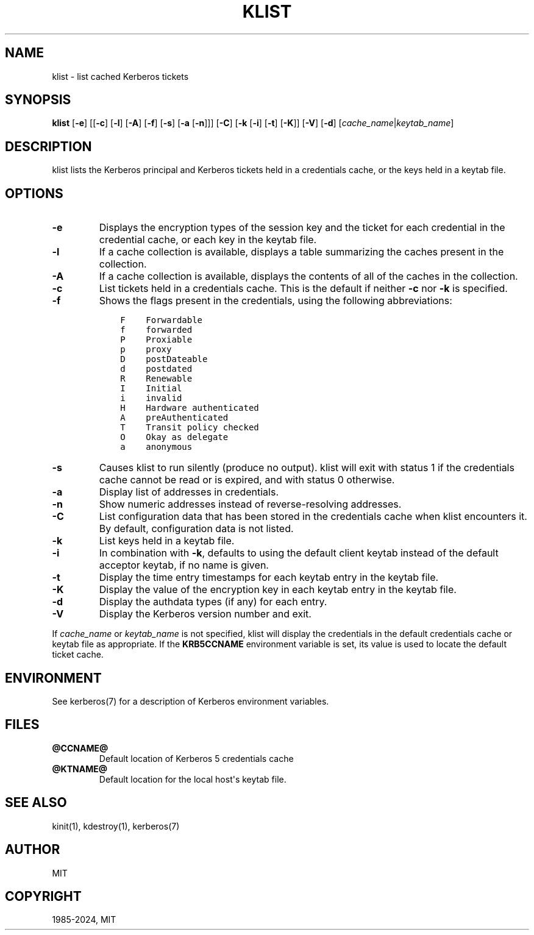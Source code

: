 .\" Man page generated from reStructuredText.
.
.
.nr rst2man-indent-level 0
.
.de1 rstReportMargin
\\$1 \\n[an-margin]
level \\n[rst2man-indent-level]
level margin: \\n[rst2man-indent\\n[rst2man-indent-level]]
-
\\n[rst2man-indent0]
\\n[rst2man-indent1]
\\n[rst2man-indent2]
..
.de1 INDENT
.\" .rstReportMargin pre:
. RS \\$1
. nr rst2man-indent\\n[rst2man-indent-level] \\n[an-margin]
. nr rst2man-indent-level +1
.\" .rstReportMargin post:
..
.de UNINDENT
. RE
.\" indent \\n[an-margin]
.\" old: \\n[rst2man-indent\\n[rst2man-indent-level]]
.nr rst2man-indent-level -1
.\" new: \\n[rst2man-indent\\n[rst2man-indent-level]]
.in \\n[rst2man-indent\\n[rst2man-indent-level]]u
..
.TH "KLIST" "1" " " "1.22" "MIT Kerberos"
.SH NAME
klist \- list cached Kerberos tickets
.SH SYNOPSIS
.sp
\fBklist\fP
[\fB\-e\fP]
[[\fB\-c\fP] [\fB\-l\fP] [\fB\-A\fP] [\fB\-f\fP] [\fB\-s\fP] [\fB\-a\fP [\fB\-n\fP]]]
[\fB\-C\fP]
[\fB\-k\fP [\fB\-i\fP] [\fB\-t\fP] [\fB\-K\fP]]
[\fB\-V\fP]
[\fB\-d\fP]
[\fIcache_name\fP|\fIkeytab_name\fP]
.SH DESCRIPTION
.sp
klist lists the Kerberos principal and Kerberos tickets held in a
credentials cache, or the keys held in a keytab file.
.SH OPTIONS
.INDENT 0.0
.TP
\fB\-e\fP
Displays the encryption types of the session key and the ticket
for each credential in the credential cache, or each key in the
keytab file.
.TP
\fB\-l\fP
If a cache collection is available, displays a table summarizing
the caches present in the collection.
.TP
\fB\-A\fP
If a cache collection is available, displays the contents of all
of the caches in the collection.
.TP
\fB\-c\fP
List tickets held in a credentials cache. This is the default if
neither \fB\-c\fP nor \fB\-k\fP is specified.
.TP
\fB\-f\fP
Shows the flags present in the credentials, using the following
abbreviations:
.INDENT 7.0
.INDENT 3.5
.sp
.nf
.ft C
F    Forwardable
f    forwarded
P    Proxiable
p    proxy
D    postDateable
d    postdated
R    Renewable
I    Initial
i    invalid
H    Hardware authenticated
A    preAuthenticated
T    Transit policy checked
O    Okay as delegate
a    anonymous
.ft P
.fi
.UNINDENT
.UNINDENT
.TP
\fB\-s\fP
Causes klist to run silently (produce no output).  klist will exit
with status 1 if the credentials cache cannot be read or is
expired, and with status 0 otherwise.
.TP
\fB\-a\fP
Display list of addresses in credentials.
.TP
\fB\-n\fP
Show numeric addresses instead of reverse\-resolving addresses.
.TP
\fB\-C\fP
List configuration data that has been stored in the credentials
cache when klist encounters it.  By default, configuration data
is not listed.
.TP
\fB\-k\fP
List keys held in a keytab file.
.TP
\fB\-i\fP
In combination with \fB\-k\fP, defaults to using the default client
keytab instead of the default acceptor keytab, if no name is
given.
.TP
\fB\-t\fP
Display the time entry timestamps for each keytab entry in the
keytab file.
.TP
\fB\-K\fP
Display the value of the encryption key in each keytab entry in
the keytab file.
.TP
\fB\-d\fP
Display the authdata types (if any) for each entry.
.TP
\fB\-V\fP
Display the Kerberos version number and exit.
.UNINDENT
.sp
If \fIcache_name\fP or \fIkeytab_name\fP is not specified, klist will display
the credentials in the default credentials cache or keytab file as
appropriate.  If the \fBKRB5CCNAME\fP environment variable is set, its
value is used to locate the default ticket cache.
.SH ENVIRONMENT
.sp
See kerberos(7) for a description of Kerberos environment
variables.
.SH FILES
.INDENT 0.0
.TP
.B \fB@CCNAME@\fP
Default location of Kerberos 5 credentials cache
.TP
.B \fB@KTNAME@\fP
Default location for the local host\(aqs keytab file.
.UNINDENT
.SH SEE ALSO
.sp
kinit(1), kdestroy(1), kerberos(7)
.SH AUTHOR
MIT
.SH COPYRIGHT
1985-2024, MIT
.\" Generated by docutils manpage writer.
.

